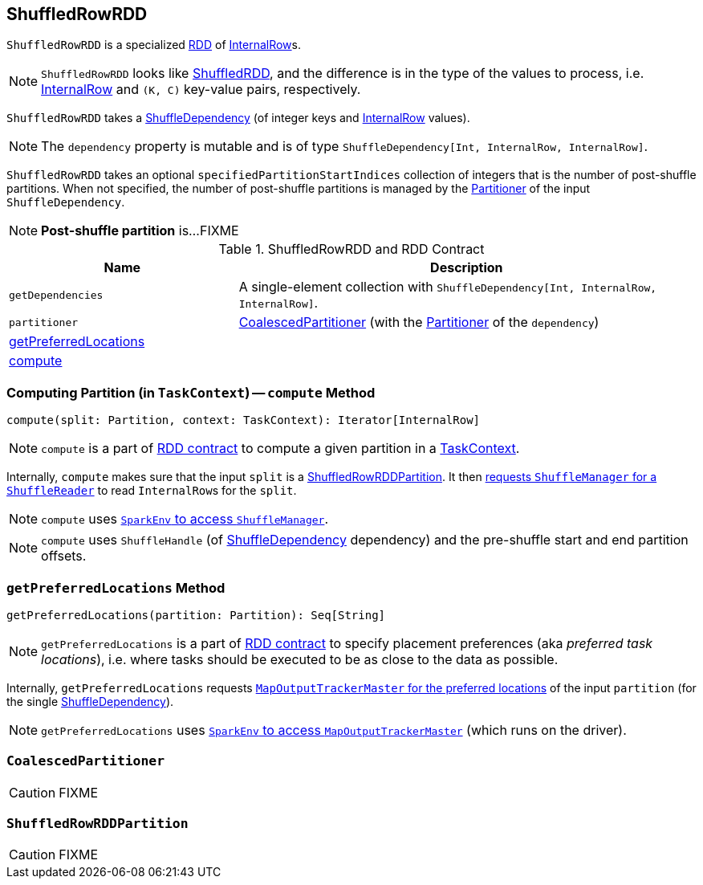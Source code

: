 == [[ShuffledRowRDD]] ShuffledRowRDD

`ShuffledRowRDD` is a specialized link:spark-rdd.adoc[RDD] of link:spark-sql-InternalRow.adoc[InternalRow]s.

NOTE: `ShuffledRowRDD` looks like link:spark-rdd-ShuffledRDD.adoc[ShuffledRDD], and the difference is in the type of the values to process, i.e. link:spark-sql-InternalRow.adoc[InternalRow] and `(K, C)` key-value pairs, respectively.

`ShuffledRowRDD` takes a link:spark-rdd-ShuffleDependency.adoc[ShuffleDependency] (of integer keys and link:spark-sql-InternalRow.adoc[InternalRow] values).

NOTE: The `dependency` property is mutable and is of type `ShuffleDependency[Int, InternalRow, InternalRow]`.

`ShuffledRowRDD` takes an optional `specifiedPartitionStartIndices` collection of integers that is the number of post-shuffle partitions. When not specified, the number of post-shuffle partitions is managed by the link:spark-rdd-Partitioner.adoc[Partitioner] of the input `ShuffleDependency`.

NOTE: *Post-shuffle partition* is...FIXME

.ShuffledRowRDD and RDD Contract
[frame="topbot",cols="1,2",options="header",width="100%"]
|===
| Name
| Description

| `getDependencies`
| A single-element collection with `ShuffleDependency[Int, InternalRow, InternalRow]`.

| `partitioner`
| <<CoalescedPartitioner, CoalescedPartitioner>> (with the link:spark-rdd-Partitioner.adoc[Partitioner] of the `dependency`)

| <<getPreferredLocations, getPreferredLocations>>
|

| <<compute, compute>>
|
|===

=== [[compute]] Computing Partition (in `TaskContext`) -- `compute` Method

[source, scala]
----
compute(split: Partition, context: TaskContext): Iterator[InternalRow]
----

NOTE: `compute` is a part of link:spark-rdd.adoc#contract[RDD contract] to compute a given partition in a link:spark-taskscheduler-taskcontext.adoc[TaskContext].

Internally, `compute` makes sure that the input `split` is a <<ShuffledRowRDDPartition, ShuffledRowRDDPartition>>. It then link:spark-shuffle-manager.adoc#contract[requests `ShuffleManager` for a `ShuffleReader`] to read ``InternalRow``s for the `split`.

NOTE: `compute` uses link:spark-sparkenv.adoc#shuffleManager[`SparkEnv` to access `ShuffleManager`].

NOTE: `compute` uses `ShuffleHandle` (of link:spark-rdd-ShuffleDependency.adoc[ShuffleDependency] dependency) and the pre-shuffle start and end partition offsets.

=== [[getPreferredLocations]] `getPreferredLocations` Method

[source, scala]
----
getPreferredLocations(partition: Partition): Seq[String]
----

NOTE: `getPreferredLocations` is a part of link:spark-rdd.adoc#contract[RDD contract] to specify placement preferences (aka _preferred task locations_), i.e. where tasks should be executed to be as close to the data as possible.

Internally, `getPreferredLocations` requests link:spark-service-MapOutputTrackerMaster.adoc#getPreferredLocationsForShuffle[`MapOutputTrackerMaster` for the preferred locations] of the input `partition` (for the single link:spark-rdd-ShuffleDependency.adoc[ShuffleDependency]).

NOTE: `getPreferredLocations` uses link:spark-sparkenv.adoc#mapOutputTracker[`SparkEnv` to access `MapOutputTrackerMaster`] (which runs on the driver).

=== [[CoalescedPartitioner]] `CoalescedPartitioner`

CAUTION: FIXME

=== [[ShuffledRowRDDPartition]] `ShuffledRowRDDPartition`

CAUTION: FIXME
